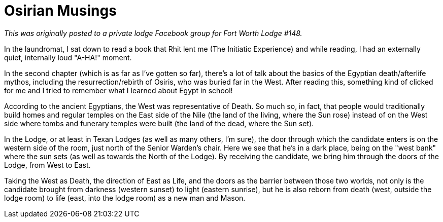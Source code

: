 = Osirian Musings
// See https://hubpress.gitbooks.io/hubpress-knowledgebase/content/ for information about the parameters.
// :hp-image: /covers/cover.png
:published_at: 2016-09-20
:hp-tags: Freemason, Free, Mason, Masonry, Osiris, Egypt, Death, Rebirth
:hp-alt-title: Or, Reading Too Much Into Things

//== Osirian Musings

_This was originally posted to a private lodge Facebook group for Fort Worth Lodge #148._

In the laundromat, I sat down to read a book that Rhit lent me (The Initiatic Experience) and while reading, I had an externally quiet, internally loud "A-HA!" moment.

In the second chapter (which is as far as I've gotten so far), there's a lot of talk about the basics of the Egyptian death/afterlife mythos, including the resurrection/rebirth of Osiris, who was buried far in the West. After reading this, something kind of clicked for me and I tried to remember what I learned about Egypt in school!

According to the ancient Egyptians, the West was representative of Death. So much so, in fact, that people would traditionally build homes and regular temples on the East side of the Nile (the land of the living, where the Sun rose) instead of on the West side where tombs and funerary temples were built (the land of the dead, where the Sun set).

In the Lodge, or at least in Texan Lodges (as well as many others, I'm sure), the door through which the candidate enters is on the western side of the room, just north of the Senior Warden's chair. Here we see that he's in a dark place, being on the "west bank" where the sun sets (as well as towards the North of the Lodge). By receiving the candidate, we bring him through the doors of the Lodge, from West to East.

Taking the West as Death, the direction of East as Life, and the doors as the barrier between those two worlds, not only is the candidate brought from darkness (western sunset) to light (eastern sunrise), but he is also reborn from death (west, outside the lodge room) to life (east, into the lodge room) as a new man and Mason.